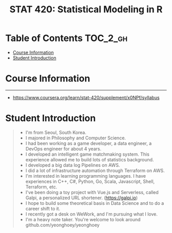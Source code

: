 #+TITLE: STAT 420: Statistical Modeling in R

* Table of Contents :TOC_2_gh:
- [[#course-information][Course Information]]
- [[#student-introduction][Student Introduction]]

* Course Information
[[file:_img/screenshot_2018-05-16_13-45-30.png]]

[[file:_img/screenshot_2018-05-16_13-45-58.png]]

[[file:_img/screenshot_2018-05-16_13-46-41.png]]

[[file:_img/screenshot_2018-05-16_13-46-53.png]]

[[file:_img/screenshot_2018-05-16_13-46-56.png]]

[[file:_img/screenshot_2018-05-16_13-47-10.png]]

[[file:_img/screenshot_2018-05-16_13-47-19.png]]

-----
- https://www.coursera.org/learn/stat-420/supplement/x0NPf/syllabus

* Student Introduction
#+BEGIN_QUOTE
- I'm from Seoul, South Korea.
- I majored in Philosophy and Computer Science.
- I had been working as a game developer, a data engineer, a DevOps engineer for about 4 years.
- I developed an intelligent game matchmaking system. This experience allowed me to build lots of statistics background.
- I developed a big data log Pipelines on AWS.
- I did a lot of infrastructure automation through Terraform on AWS.
- I'm interested in learning programming languages. I have experiences in C++, C#, Python, Go, Scala, Javascript, Shell, Terraform, etc.
- I've been doing a toy project with Vue.js and Serverless, called Galpi, a personalized URL shortener. (https://galpi.io)
- I hope to build some theoretical basis in Data Science and to do a career shift to it.
- I recently got a desk on WeWork, and I'm pursuing what I love.
- I'm a heavy note taker. You're welcome to look around github.com/yeonghoey/yeonghoey
#+END_QUOTE

